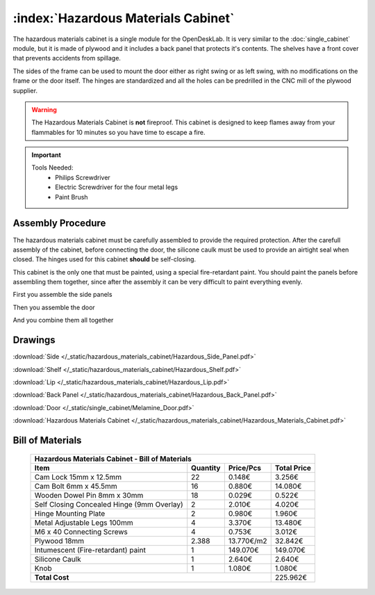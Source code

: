 :index:`Hazardous Materials Cabinet`
------------------------------------

.. figure::  /_static/hazardous_materials_cabinet/final.png
   :align: center
   :scale: 100 %
   :alt:   hazardous materials cabinet

The hazardous materials cabinet is a single module for the OpenDeskLab. It is very similar to the :doc:`single_cabinet` module, but it is made of plywood and it includes a back panel that protects it's contents. The shelves have a front cover that prevents accidents from spillage.

The sides of the frame can be used to mount the door either as right swing or as left swing, with no modifications on the frame or the door itself. The hinges are standardized and all the holes can be predrilled in the CNC mill of the plywood supplier.

.. warning::
   The Hazardous Materials Cabinet is **not** fireproof. This cabinet is designed to keep flames away from your flammables for 10 minutes so you have time to escape a fire.

.. important::

   Tools Needed:
    - Philips Screwdriver
    - Electric Screwdriver for the four metal legs
    - Paint Brush

Assembly Procedure
++++++++++++++++++

The hazardous materials cabinet must be carefully assembled to provide the required protection. After the carefull assembly of the cabinet, before connecting the door, the silicone caulk must be used to provide an airtight seal when closed. The hinges used for this cabinet **should** be self-closing.

This cabinet is the only one that must be painted, using a special fire-retardant paint. You should paint the panels before assembling them together, since after the assembly it can be very difficult to paint everything evenly.

First you assemble the side panels

.. raw:: html 

   <video src="../../_static/side_panel_assembly.ogv" width="696" type="video/ogg" controls="controls">
   Your browser does not support the video tag.
   </video>

Then you assemble the door

.. raw:: html 

   <video src="../../_static/door_assembly.ogv" width="696" type="video/ogg" controls="controls">
   Your browser does not support the video tag.
   </video>

And you combine them all together

.. raw:: html 

   <video src="../../_static/hazardous_materials_cabinet/Hazardous_Materials_Cabinet.ogv" width="696" type="video/ogg" controls="controls">
   Your browser does not support the video tag.
   </video>

Drawings
++++++++

:download:`Side </_static/hazardous_materials_cabinet/Hazardous_Side_Panel.pdf>`

:download:`Shelf </_static/hazardous_materials_cabinet/Hazardous_Shelf.pdf>`

:download:`Lip </_static/hazardous_materials_cabinet/Hazardous_Lip.pdf>`

:download:`Back Panel </_static/hazardous_materials_cabinet/Hazardous_Back_Panel.pdf>`

:download:`Door </_static/single_cabinet/Melamine_Door.pdf>`

:download:`Hazardous Materials Cabinet </_static/hazardous_materials_cabinet/Hazardous_Materials_Cabinet.pdf>`

Bill of Materials
+++++++++++++++++

   .. tabularcolumns:: |l|c|c|c|
   .. table::

      +-----------------------------------------------+----------+-----------+-------------+
      | Hazardous Materials Cabinet - Bill of Materials                                    |
      +-----------------------------------------------+----------+-----------+-------------+
      | Item                                          | Quantity | Price/Pcs | Total Price |
      +===============================================+==========+===========+=============+
      | Cam Lock 15mm x 12.5mm                        |    22    |    0.148€ |      3.256€ |
      +-----------------------------------------------+----------+-----------+-------------+
      | Cam Bolt 6mm x 45.5mm                         |    16    |    0.880€ |     14.080€ |
      +-----------------------------------------------+----------+-----------+-------------+
      | Wooden Dowel Pin 8mm x 30mm                   |    18    |    0.029€ |      0.522€ |
      +-----------------------------------------------+----------+-----------+-------------+
      | Self Closing Concealed Hinge (9mm Overlay)    |     2    |    2.010€ |      4.020€ |
      +-----------------------------------------------+----------+-----------+-------------+
      | Hinge Mounting Plate                          |     2    |    0.980€ |      1.960€ |
      +-----------------------------------------------+----------+-----------+-------------+
      | Metal Adjustable Legs 100mm                   |     4    |    3.370€ |     13.480€ |
      +-----------------------------------------------+----------+-----------+-------------+
      | M6 x 40 Connecting Screws                     |     4    |    0.753€ |      3.012€ |
      +-----------------------------------------------+----------+-----------+-------------+
      | Plywood 18mm                                  |   2.388  | 13.770€/m2|     32.842€ |
      +-----------------------------------------------+----------+-----------+-------------+
      | Intumescent (Fire-retardant) paint            |     1    |  149.070€ |    149.070€ |
      +-----------------------------------------------+----------+-----------+-------------+
      | Silicone Caulk                                |     1    |    2.640€ |      2.640€ |
      +-----------------------------------------------+----------+-----------+-------------+
      | Knob                                          |     1    |    1.080€ |      1.080€ |
      +-----------------------------------------------+----------+-----------+-------------+
      | **Total Cost**                                                       |    225.962€ |
      +-----------------------------------------------+----------+-----------+-------------+